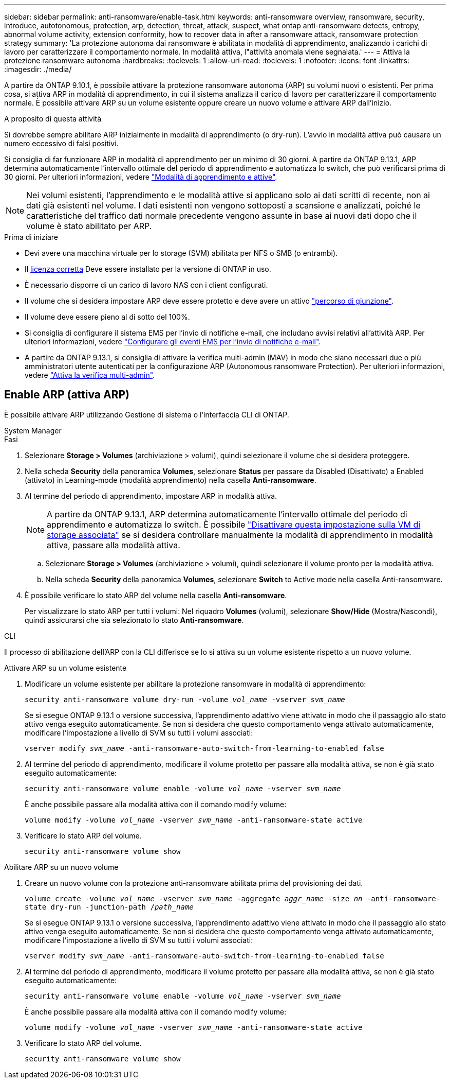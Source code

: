---
sidebar: sidebar 
permalink: anti-ransomware/enable-task.html 
keywords: anti-ransomware overview, ransomware, security, introduce, autotonomous, protection, arp, detection, threat, attack, suspect, what ontap anti-ransomware detects, entropy, abnormal volume activity, extension conformity, how to recover data in after a ransomware attack, ransomware protection strategy 
summary: 'La protezione autonoma dai ransomware è abilitata in modalità di apprendimento, analizzando i carichi di lavoro per caratterizzare il comportamento normale. In modalità attiva, l"attività anomala viene segnalata.' 
---
= Attiva la protezione ransomware autonoma
:hardbreaks:
:toclevels: 1
:allow-uri-read: 
:toclevels: 1
:nofooter: 
:icons: font
:linkattrs: 
:imagesdir: ./media/


[role="lead"]
A partire da ONTAP 9.10.1, è possibile attivare la protezione ransomware autonoma (ARP) su volumi nuovi o esistenti. Per prima cosa, si attiva ARP in modalità di apprendimento, in cui il sistema analizza il carico di lavoro per caratterizzare il comportamento normale. È possibile attivare ARP su un volume esistente oppure creare un nuovo volume e attivare ARP dall'inizio.

.A proposito di questa attività
Si dovrebbe sempre abilitare ARP inizialmente in modalità di apprendimento (o dry-run). L'avvio in modalità attiva può causare un numero eccessivo di falsi positivi.

Si consiglia di far funzionare ARP in modalità di apprendimento per un minimo di 30 giorni. A partire da ONTAP 9.13.1, ARP determina automaticamente l'intervallo ottimale del periodo di apprendimento e automatizza lo switch, che può verificarsi prima di 30 giorni. Per ulteriori informazioni, vedere link:index.html#learning-and-active-modes["Modalità di apprendimento e attive"].


NOTE: Nei volumi esistenti, l'apprendimento e le modalità attive si applicano solo ai dati scritti di recente, non ai dati già esistenti nel volume. I dati esistenti non vengono sottoposti a scansione e analizzati, poiché le caratteristiche del traffico dati normale precedente vengono assunte in base ai nuovi dati dopo che il volume è stato abilitato per ARP.

.Prima di iniziare
* Devi avere una macchina virtuale per lo storage (SVM) abilitata per NFS o SMB (o entrambi).
* Il xref:index.html[licenza corretta] Deve essere installato per la versione di ONTAP in uso.
* È necessario disporre di un carico di lavoro NAS con i client configurati.
* Il volume che si desidera impostare ARP deve essere protetto e deve avere un attivo link:../concepts/namespaces-junction-points-concept.html["percorso di giunzione"^].
* Il volume deve essere pieno al di sotto del 100%.
* Si consiglia di configurare il sistema EMS per l'invio di notifiche e-mail, che includano avvisi relativi all'attività ARP. Per ulteriori informazioni, vedere link:../error-messages/configure-ems-events-send-email-task.html["Configurare gli eventi EMS per l'invio di notifiche e-mail"^].
* A partire da ONTAP 9.13.1, si consiglia di attivare la verifica multi-admin (MAV) in modo che siano necessari due o più amministratori utente autenticati per la configurazione ARP (Autonomous ransomware Protection). Per ulteriori informazioni, vedere link:../multi-admin-verify/enable-disable-task.html["Attiva la verifica multi-admin"^].




== Enable ARP (attiva ARP)

È possibile attivare ARP utilizzando Gestione di sistema o l'interfaccia CLI di ONTAP.

[role="tabbed-block"]
====
.System Manager
--
.Fasi
. Selezionare *Storage > Volumes* (archiviazione > volumi), quindi selezionare il volume che si desidera proteggere.
. Nella scheda *Security* della panoramica *Volumes*, selezionare *Status* per passare da Disabled (Disattivato) a Enabled (attivato) in Learning-mode (modalità apprendimento) nella casella *Anti-ransomware*.
. Al termine del periodo di apprendimento, impostare ARP in modalità attiva.
+

NOTE: A partire da ONTAP 9.13.1, ARP determina automaticamente l'intervallo ottimale del periodo di apprendimento e automatizza lo switch. È possibile link:../anti-ransomware/enable-default-task.html["Disattivare questa impostazione sulla VM di storage associata"] se si desidera controllare manualmente la modalità di apprendimento in modalità attiva, passare alla modalità attiva.

+
.. Selezionare *Storage > Volumes* (archiviazione > volumi), quindi selezionare il volume pronto per la modalità attiva.
.. Nella scheda *Security* della panoramica *Volumes*, selezionare *Switch* to Active mode nella casella Anti-ransomware.


. È possibile verificare lo stato ARP del volume nella casella *Anti-ransomware*.
+
Per visualizzare lo stato ARP per tutti i volumi: Nel riquadro *Volumes* (volumi), selezionare *Show/Hide* (Mostra/Nascondi), quindi assicurarsi che sia selezionato lo stato *Anti-ransomware*.



--
.CLI
--
Il processo di abilitazione dell'ARP con la CLI differisce se lo si attiva su un volume esistente rispetto a un nuovo volume.

.Attivare ARP su un volume esistente
. Modificare un volume esistente per abilitare la protezione ransomware in modalità di apprendimento:
+
`security anti-ransomware volume dry-run -volume _vol_name_ -vserver _svm_name_`

+
Se si esegue ONTAP 9.13.1 o versione successiva, l'apprendimento adattivo viene attivato in modo che il passaggio allo stato attivo venga eseguito automaticamente. Se non si desidera che questo comportamento venga attivato automaticamente, modificare l'impostazione a livello di SVM su tutti i volumi associati:

+
`vserver modify _svm_name_ -anti-ransomware-auto-switch-from-learning-to-enabled false`

. Al termine del periodo di apprendimento, modificare il volume protetto per passare alla modalità attiva, se non è già stato eseguito automaticamente:
+
`security anti-ransomware volume enable -volume _vol_name_ -vserver _svm_name_`

+
È anche possibile passare alla modalità attiva con il comando modify volume:

+
`volume modify -volume _vol_name_ -vserver _svm_name_ -anti-ransomware-state active`

. Verificare lo stato ARP del volume.
+
`security anti-ransomware volume show`



.Abilitare ARP su un nuovo volume
. Creare un nuovo volume con la protezione anti-ransomware abilitata prima del provisioning dei dati.
+
`volume create -volume _vol_name_ -vserver _svm_name_  -aggregate _aggr_name_ -size _nn_ -anti-ransomware-state dry-run -junction-path /_path_name_`

+
Se si esegue ONTAP 9.13.1 o versione successiva, l'apprendimento adattivo viene attivato in modo che il passaggio allo stato attivo venga eseguito automaticamente. Se non si desidera che questo comportamento venga attivato automaticamente, modificare l'impostazione a livello di SVM su tutti i volumi associati:

+
`vserver modify _svm_name_ -anti-ransomware-auto-switch-from-learning-to-enabled false`

. Al termine del periodo di apprendimento, modificare il volume protetto per passare alla modalità attiva, se non è già stato eseguito automaticamente:
+
`security anti-ransomware volume enable -volume _vol_name_ -vserver _svm_name_`

+
È anche possibile passare alla modalità attiva con il comando modify volume:

+
`volume modify -volume _vol_name_ -vserver _svm_name_ -anti-ransomware-state active`

. Verificare lo stato ARP del volume.
+
`security anti-ransomware volume show`



--
====